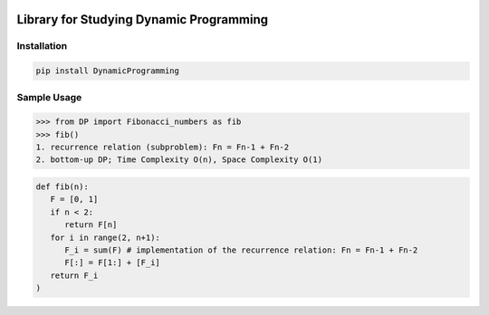 .. -*- mode: rst -*-

|BuildTest|_ |PyPi|_ |License|_ |Downloads|_ |PythonVersion|_

.. |BuildTest| image:: https://travis-ci.com/daniel-yj-yang/DynamicProgramming.svg?branch=main
.. _BuildTest: https://app.travis-ci.com/github/daniel-yj-yang/DynamicProgramming

.. |PythonVersion| image:: https://img.shields.io/badge/python-3.8%20%7C%203.9-blue
.. _PythonVersion: https://img.shields.io/badge/python-3.8%20%7C%203.9-blue

.. |PyPi| image:: https://img.shields.io/pypi/v/DynamicProgramming
.. _PyPi: https://pypi.python.org/pypi/DynamicProgramming

.. |Downloads| image:: https://pepy.tech/badge/DynamicProgramming
.. _Downloads: https://pepy.tech/project/DynamicProgramming

.. |License| image:: https://img.shields.io/pypi/l/DynamicProgramming
.. _License: https://pypi.python.org/pypi/DynamicProgramming


========================================
Library for Studying Dynamic Programming
========================================

Installation
------------

.. code-block::

   pip install DynamicProgramming


Sample Usage
------------

>>> from DP import Fibonacci_numbers as fib
>>> fib()
1. recurrence relation (subproblem): Fn = Fn-1 + Fn-2
2. bottom-up DP; Time Complexity O(n), Space Complexity O(1)

.. code-block::

   def fib(n):
      F = [0, 1]    
      if n < 2:
         return F[n]
      for i in range(2, n+1):
         F_i = sum(F) # implementation of the recurrence relation: Fn = Fn-1 + Fn-2
         F[:] = F[1:] + [F_i]
      return F_i
   )
